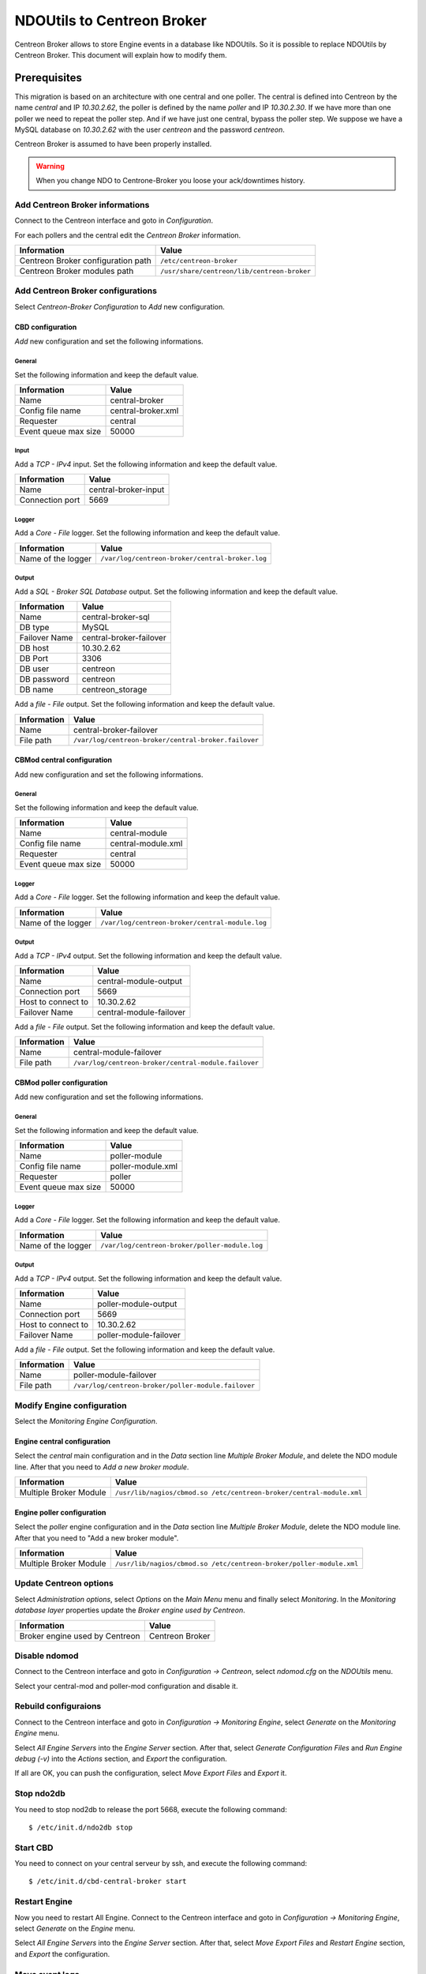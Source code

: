###########################
NDOUtils to Centreon Broker
###########################

Centreon Broker allows to store Engine events in a database like
NDOUtils. So it is possible to replace NDOUtils by Centreon Broker. This
document will explain how to modify them.

Prerequisites
=============

This migration is based on an architecture with one central and one
poller. The central is defined into Centreon by the name *central* and IP
*10.30.2.62*, the poller is defined by the name *poller* and IP
*10.30.2.30*. If we have more than one poller we need to repeat the
poller step. And if we have just one central, bypass the poller step. We
suppose we have a MySQL database on *10.30.2.62* with the user *centreon*
and the password *centreon*.

Centreon Broker is assumed to have been properly installed.

.. warning::
   When you change NDO to Centrone-Broker you loose your ack/downtimes
   history.

Add Centreon Broker informations
--------------------------------

Connect to the Centreon interface and goto in *Configuration*.

.. image:: /_static/images/exploitation/conf_pollers_list.png
   :align: center

For each pollers and the central edit the *Centreon Broker* information.

.. image:: /_static/images/exploitation/conf_poller_broker_path.png
   :align: center

================================== ===========================================
Information                        Value
================================== ===========================================
Centreon Broker configuration path ``/etc/centreon-broker``
Centreon Broker modules path       ``/usr/share/centreon/lib/centreon-broker``
================================== ===========================================

Add Centreon Broker configurations
----------------------------------

Select *Centreon-Broker Configuration* to *Add* new configuration.

.. image:: /_static/images/exploitation/conf_add_broker.png
   :align: center

CBD configuration
^^^^^^^^^^^^^^^^^

*Add* new configuration and set the following informations.

General
"""""""

Set the following information and keep the default value.

.. image:: /_static/images/exploitation/conf_add_broker_general.png
   :align: center

==================== ==================
Information          Value
==================== ==================
Name                 central-broker
Config file name     central-broker.xml
Requester            central
Event queue max size 50000
==================== ==================

Input
"""""

Add a *TCP - IPv4* input. Set the following information and keep the
default value.

.. image:: /_static/images/exploitation/conf_add_broker_input.png
   :align: center

====================== ====================
Information            Value
====================== ====================
Name                   central-broker-input
Connection port        5669
====================== ====================

Logger
""""""

Add a *Core - File* logger. Set the following information and keep the
default value.

.. image:: /_static/images/exploitation/conf_add_broker_logger.png
   :align: center

================== ===============================================
Information        Value
================== ===============================================
Name of the logger ``/var/log/centreon-broker/central-broker.log``
================== ===============================================

Output
""""""

Add a *SQL - Broker SQL Database* output. Set the following information
and keep the default value.

.. image:: /_static/images/exploitation/conf_add_broker_output_sql.png
   :align: center

============= =======================
Information   Value
============= =======================
Name          central-broker-sql
DB type       MySQL
Failover Name central-broker-failover
DB host       10.30.2.62
DB Port       3306
DB user       centreon
DB password   centreon
DB name       centreon_storage
============= =======================

Add a *file - File* output. Set the following information and keep the
default value.

.. image:: /_static/images/exploitation/conf_add_broker_output_sql_file.png
   :align: center

======================= ====================================================
Information             Value
======================= ====================================================
Name                    central-broker-failover
File path               ``/var/log/centreon-broker/central-broker.failover``
======================= ====================================================

CBMod central configuration
^^^^^^^^^^^^^^^^^^^^^^^^^^^

Add new configuration and set the following informations.

General
"""""""

Set the following information and keep the default value.

.. image:: /_static/images/exploitation/conf_add_cbmod_general.png
   :align: center

==================== ==================
Information          Value
==================== ==================
Name                 central-module
Config file name     central-module.xml
Requester            central
Event queue max size 50000
==================== ==================

Logger
""""""

Add a *Core - File* logger. Set the following information and keep the
default value.

.. image:: /_static/images/exploitation/conf_add_cbmod_logger.png
   :align: center

================== ===============================================
Information        Value
================== ===============================================
Name of the logger ``/var/log/centreon-broker/central-module.log``
================== ===============================================

Output
""""""

Add a *TCP - IPv4* output. Set the following information and keep the
default value.

.. image:: /_static/images/exploitation/conf_add_cbmod_output_tcp.png
   :align: center

======================= =======================
Information             Value
======================= =======================
Name                    central-module-output
Connection port         5669
Host to connect to      10.30.2.62
Failover Name           central-module-failover
======================= =======================

Add a *file - File* output. Set the following information and keep the
default value.

.. image:: /_static/images/exploitation/conf_add_cbmod_output_tcp_file.png
   :align: center

======================= ====================================================
Information             Value
======================= ====================================================
Name                    central-module-failover
File path               ``/var/log/centreon-broker/central-module.failover``
======================= ====================================================

CBMod poller configuration
^^^^^^^^^^^^^^^^^^^^^^^^^^

Add new configuration and set the following informations.

General
"""""""

Set the following information and keep the default value.

.. image:: /_static/images/exploitation/conf_add_cbmod_poller_general.png
   :align: center

==================== =================
Information          Value
==================== =================
Name                 poller-module
Config file name     poller-module.xml
Requester            poller
Event queue max size 50000
==================== =================

Logger
""""""

Add a *Core - File* logger. Set the following information and keep the
default value.

.. image:: /_static/images/exploitation/conf_add_cbmod_poller_logger.png
   :align: center

================== ==============================================
Information        Value
================== ==============================================
Name of the logger ``/var/log/centreon-broker/poller-module.log``
================== ==============================================

Output
""""""

Add a *TCP - IPv4* output. Set the following information and keep the
default value.

.. image:: /_static/images/exploitation/conf_add_cbmod_poller_output_tcp.png
   :align: center

======================= ======================
Information             Value
======================= ======================
Name                    poller-module-output
Connection port         5669
Host to connect to      10.30.2.62
Failover Name           poller-module-failover
======================= ======================

Add a *file - File* output. Set the following information and keep the
default value.

.. image:: /_static/images/exploitation/conf_add_cbmod_poller_output_tcp_file.png
   :align: center

======================= ===================================================
Information             Value
======================= ===================================================
Name                    poller-module-failover
File path               ``/var/log/centreon-broker/poller-module.failover``
======================= ===================================================

Modify Engine configuration
---------------------------

Select the *Monitoring Engine Configuration*.

.. image:: /_static/images/exploitation/conf_modif_engine.png
   :align: center

Engine central configuration
^^^^^^^^^^^^^^^^^^^^^^^^^^^^

Select the *central* main configuration and in the *Data* section line
*Multiple Broker Module*, and delete the NDO module line. After that you
need to *Add a new broker module*.

.. image:: /_static/images/exploitation/conf_modif_engine_broker.png
   :align: center

====================== ====================================================================
Information            Value
====================== ====================================================================
Multiple Broker Module ``/usr/lib/nagios/cbmod.so /etc/centreon-broker/central-module.xml``
====================== ====================================================================

Engine poller configuration
^^^^^^^^^^^^^^^^^^^^^^^^^^^

Select the *poller* engine configuration and in the *Data* section line
*Multiple Broker Module*, delete the NDO module line. After that you
need to "Add a new broker module".

.. image:: /_static/images/exploitation/conf_modif_engine_poller_broker.png
   :align: center

====================== ===================================================================
Information            Value
====================== ===================================================================
Multiple Broker Module ``/usr/lib/nagios/cbmod.so /etc/centreon-broker/poller-module.xml``
====================== ===================================================================

Update Centreon options
-----------------------

Select *Administration options*, select *Options* on the *Main Menu*
menu and finally select *Monitoring*. In the
*Monitoring database layer* properties update the
*Broker engine used by Centreon*.

.. image:: /_static/images/exploitation/conf_modif_centreon_storage.png
   :align: center

============================== ===============
Information                    Value
============================== ===============
Broker engine used by Centreon Centreon Broker
============================== ===============

Disable ndomod
--------------

Connect to the Centreon interface and goto in *Configuration ->
Centreon*, select *ndomod.cfg* on the *NDOUtils* menu.

Select your central-mod and poller-mod configuration and disable it.

Rebuild configuraions
---------------------

Connect to the Centreon interface and goto in *Configuration ->
Monitoring Engine*, select *Generate* on the *Monitoring Engine* menu.

Select *All Engine Servers* into the *Engine Server* section. After
that, select *Generate Configuration Files* and *Run Engine debug (-v)*
into the *Actions* section, and *Export* the configuration.

If all are OK, you can push the configuration, select *Move Export
Files* and *Export* it.

Stop ndo2db
-----------

You need to stop nod2db to release the port 5668, execute the following
command::

  $ /etc/init.d/ndo2db stop

Start CBD
---------

You need to connect on your central serveur by ssh, and execute the
following command::

  $ /etc/init.d/cbd-central-broker start

Restart Engine
--------------

Now you need to restart All Engine. Connect to the Centreon interface
and goto in *Configuration -> Monitoring Engine*, select *Generate* on
the *Engine* menu.


Select *All Engine Servers* into the *Engine Server* section. After
that, select *Move Export Files* and *Restart Engine* section, and
*Export* the configuration.

Move event logs
---------------

Execute the centreon migration tools named ``logsMigration.pl`` You find
this tools into the centreon installation directory. Path is like
``/usr/share/centreon/www/__INSTALL__/tools/migration/logsMigration.pl``.

Patch centstorage
-----------------

Execute the centreon migration patch for centstorage
(`patch <http://forge.centreon.com/issues/3265>`_).

Disable ndo2db
--------------

Connect to the Centreon interface and goto in *Configuration ->
Centreon*, select *ndo2db.cfg* on the *NDOUtils* menu.

Select your central-ndo configuration and disable it.

If you don't want ndo2db starting up automatically don't forget to
remove or disable ndo2db.

CentOS/RedHat
^^^^^^^^^^^^^

Disable ndo2db::

  $ chkconfig --del ndo2db

Remove ndo2db::

  $ yum remove ndoutils

Debian/Ubuntu
^^^^^^^^^^^^^

Disable ndo2db::

  $ update-rc.d ndo2db disable

Remove ndo2db::

  $ apt-get remove ndoutils-common
